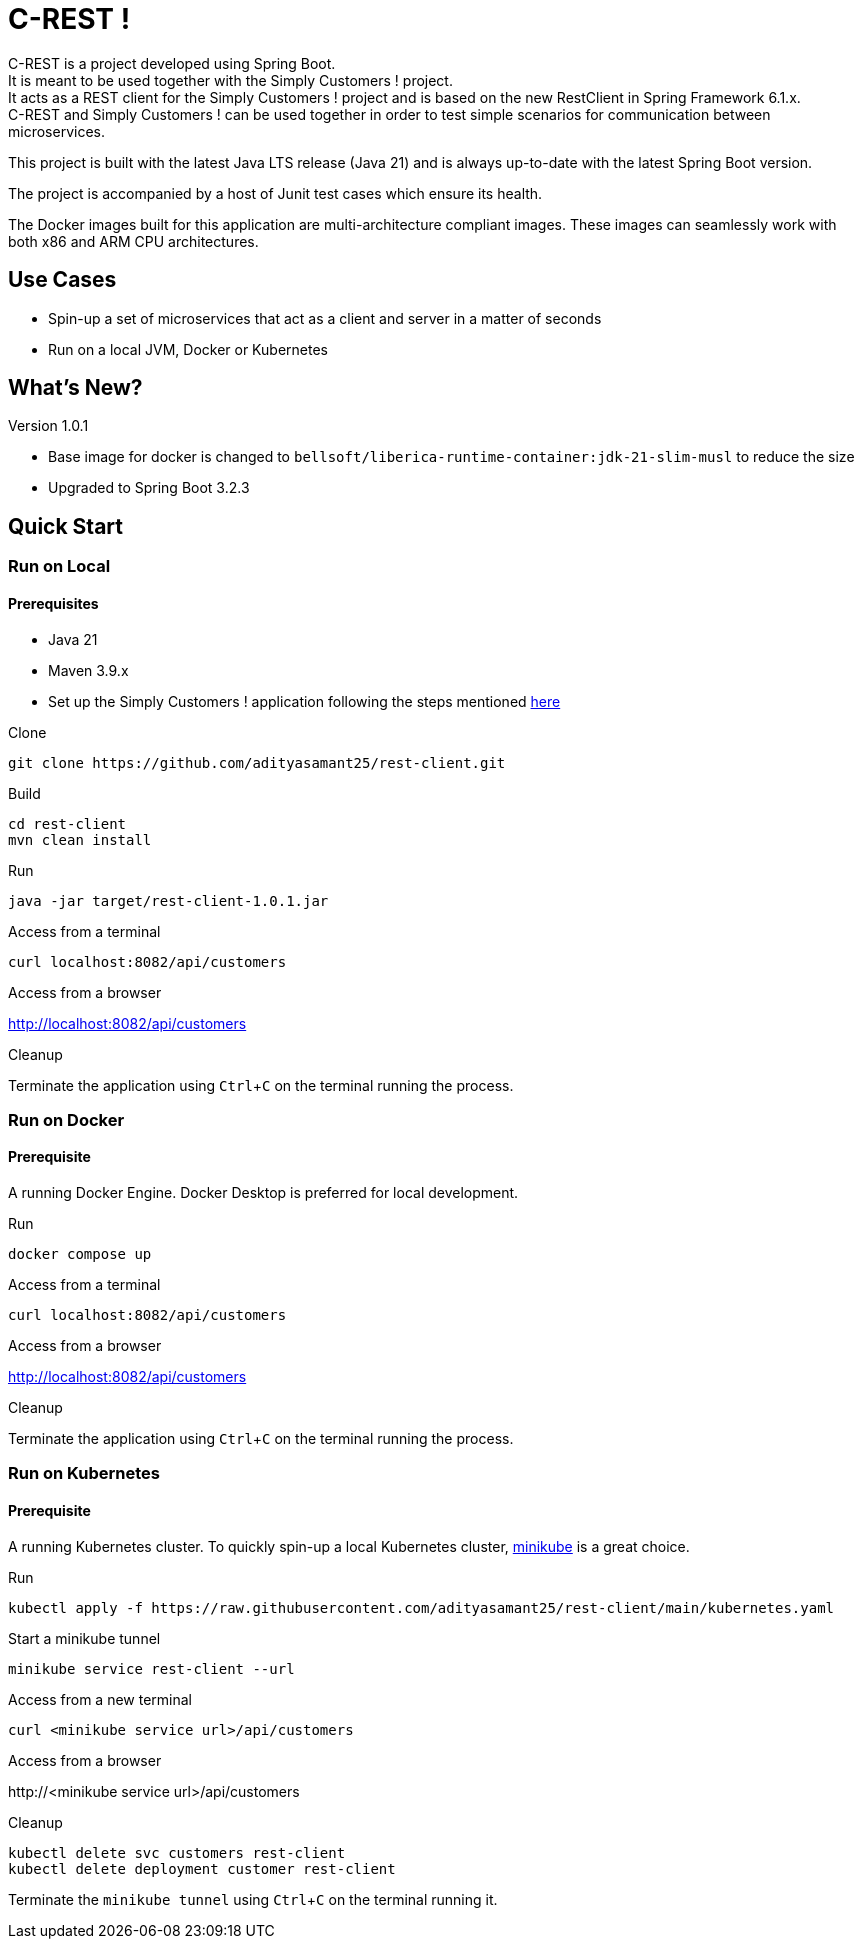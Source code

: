 = C-REST !
:experimental:

C-REST is a project developed using Spring Boot. +
It is meant to be used together with the Simply Customers ! project. +
It acts as a REST client for the Simply Customers ! project and is based on the new RestClient in Spring Framework 6.1.x. +
C-REST and Simply Customers ! can be used together in order to test simple scenarios for communication between microservices.

This project is built with the latest Java LTS release (Java 21) and is always up-to-date with the latest Spring Boot version.

The project is accompanied by a host of Junit test cases which ensure its health.

The Docker images built for this application are multi-architecture compliant images. These images can seamlessly work with both x86 and ARM CPU architectures.

== Use Cases

* Spin-up a set of microservices that act as a client and server in a matter of seconds
* Run on a local JVM, Docker or Kubernetes

== What's New?

Version 1.0.1

* Base image for docker is changed to `bellsoft/liberica-runtime-container:jdk-21-slim-musl` to reduce the size
* Upgraded to Spring Boot 3.2.3

== Quick Start

=== Run on Local

==== Prerequisites
* Java 21
* Maven 3.9.x +
* Set up the Simply Customers ! application following the steps mentioned https://github.com/adityasamant25/customers?tab=readme-ov-file#run-on-local[here]

.Clone
[,console]
----
git clone https://github.com/adityasamant25/rest-client.git
----

.Build
[,console]
----
cd rest-client
mvn clean install
----

.Run
[,console]
----
java -jar target/rest-client-1.0.1.jar
----

.Access from a terminal
[,console]
----
curl localhost:8082/api/customers
----

.Access from a browser
http://localhost:8082/api/customers

.Cleanup
Terminate the application using kbd:[Ctrl+C] on the terminal running the process.

=== Run on Docker

==== Prerequisite
A running Docker Engine. Docker Desktop is preferred for local development.

.Run
[,console]
----
docker compose up
----

.Access from a terminal
[,console]
----
curl localhost:8082/api/customers
----

.Access from a browser
http://localhost:8082/api/customers

.Cleanup
Terminate the application using kbd:[Ctrl+C] on the terminal running the process.

=== Run on Kubernetes

==== Prerequisite
A running Kubernetes cluster. To quickly spin-up a local Kubernetes cluster, https://minikube.sigs.k8s.io/docs/start/[minikube] is a great choice.

.Run
[,console]
----
kubectl apply -f https://raw.githubusercontent.com/adityasamant25/rest-client/main/kubernetes.yaml
----

.Start a minikube tunnel
[,console]
----
minikube service rest-client --url
----

.Access from a new terminal
[,console]
----
curl <minikube service url>/api/customers
----

.Access from a browser
\http://<minikube service url>/api/customers

.Cleanup
[,console]
----
kubectl delete svc customers rest-client
kubectl delete deployment customer rest-client
----
Terminate the `minikube tunnel` using kbd:[Ctrl+C] on the terminal running it.